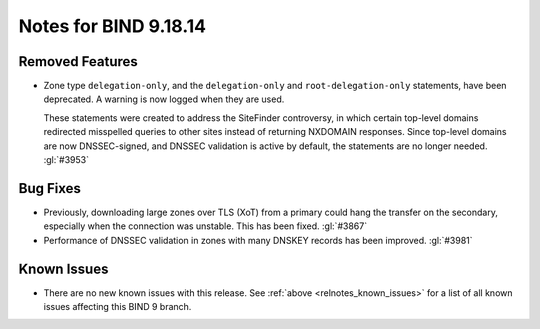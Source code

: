 .. Copyright (C) Internet Systems Consortium, Inc. ("ISC")
..
.. SPDX-License-Identifier: MPL-2.0
..
.. This Source Code Form is subject to the terms of the Mozilla Public
.. License, v. 2.0.  If a copy of the MPL was not distributed with this
.. file, you can obtain one at https://mozilla.org/MPL/2.0/.
..
.. See the COPYRIGHT file distributed with this work for additional
.. information regarding copyright ownership.

Notes for BIND 9.18.14
----------------------

Removed Features
~~~~~~~~~~~~~~~~

- Zone type ``delegation-only``, and the ``delegation-only`` and
  ``root-delegation-only`` statements, have been deprecated.
  A warning is now logged when they are used.

  These statements were created to address the SiteFinder controversy,
  in which certain top-level domains redirected misspelled queries to
  other sites instead of returning NXDOMAIN responses. Since top-level
  domains are now DNSSEC-signed, and DNSSEC validation is active by
  default, the statements are no longer needed. :gl:`#3953`

Bug Fixes
~~~~~~~~~

- Previously, downloading large zones over TLS (XoT) from a primary
  could hang the transfer on the secondary, especially when the
  connection was unstable. This has been fixed. :gl:`#3867`

- Performance of DNSSEC validation in zones with many DNSKEY records has
  been improved. :gl:`#3981`

Known Issues
~~~~~~~~~~~~

- There are no new known issues with this release. See :ref:`above
  <relnotes_known_issues>` for a list of all known issues affecting this
  BIND 9 branch.
